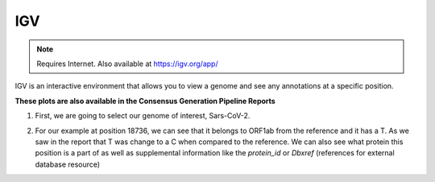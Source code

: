 
IGV
------

.. note:: 
    Requires Internet. Also available at https://igv.org/app/

IGV is an interactive environment that allows you to view a genome and see any annotations at a specific position. 

**These plots are also available in the Consensus Generation Pipeline Reports**


.. image:: ../assets/img/igvSelectSars.png 
   :width: 600


1. First, we are going to select our genome of interest, Sars-CoV-2.


.. image:: ../assets/img/igv-selectPos.png
   :width: 600


2. For our example at position 18736, we can see that it belongs to ORF1ab from the reference and it has a T. As we saw in the report that T was change to a C when compared to the reference. We can also see what protein this position is a part of as well as supplemental information like the `protein_id` or `Dbxref` (references for external database resource)